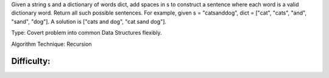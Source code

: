 Given a string s and a dictionary of words dict, 
add spaces in s to construct a sentence where each word is a valid dictionary word.
Return all such possible sentences.
For example, given
s = "catsanddog",
dict = ["cat", "cats", "and", "sand", "dog"].
A solution is ["cats and dog", "cat sand dog"].

Type:
Covert problem into common Data Structures flexibly.

Algorithm Technique:
Recursion

Difficulty:
****
